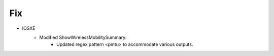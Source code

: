 --------------------------------------------------------------------------------
                                Fix
--------------------------------------------------------------------------------
* IOSXE
    * Modified ShowWirelessMobilitySummary:
        * Updated regex pattern <pmtu> to accommodate various outputs.